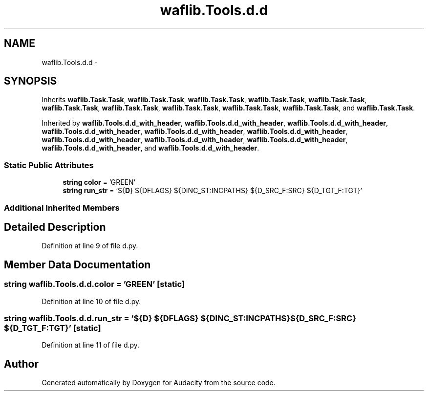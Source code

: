 .TH "waflib.Tools.d.d" 3 "Thu Apr 28 2016" "Audacity" \" -*- nroff -*-
.ad l
.nh
.SH NAME
waflib.Tools.d.d \- 
.SH SYNOPSIS
.br
.PP
.PP
Inherits \fBwaflib\&.Task\&.Task\fP, \fBwaflib\&.Task\&.Task\fP, \fBwaflib\&.Task\&.Task\fP, \fBwaflib\&.Task\&.Task\fP, \fBwaflib\&.Task\&.Task\fP, \fBwaflib\&.Task\&.Task\fP, \fBwaflib\&.Task\&.Task\fP, \fBwaflib\&.Task\&.Task\fP, \fBwaflib\&.Task\&.Task\fP, \fBwaflib\&.Task\&.Task\fP, and \fBwaflib\&.Task\&.Task\fP\&.
.PP
Inherited by \fBwaflib\&.Tools\&.d\&.d_with_header\fP, \fBwaflib\&.Tools\&.d\&.d_with_header\fP, \fBwaflib\&.Tools\&.d\&.d_with_header\fP, \fBwaflib\&.Tools\&.d\&.d_with_header\fP, \fBwaflib\&.Tools\&.d\&.d_with_header\fP, \fBwaflib\&.Tools\&.d\&.d_with_header\fP, \fBwaflib\&.Tools\&.d\&.d_with_header\fP, \fBwaflib\&.Tools\&.d\&.d_with_header\fP, \fBwaflib\&.Tools\&.d\&.d_with_header\fP, \fBwaflib\&.Tools\&.d\&.d_with_header\fP, and \fBwaflib\&.Tools\&.d\&.d_with_header\fP\&.
.SS "Static Public Attributes"

.in +1c
.ti -1c
.RI "\fBstring\fP \fBcolor\fP = 'GREEN'"
.br
.ti -1c
.RI "\fBstring\fP \fBrun_str\fP = '${\fBD\fP} ${DFLAGS} ${DINC_ST:INCPATHS} ${D_SRC_F:SRC} ${D_TGT_F:TGT}'"
.br
.in -1c
.SS "Additional Inherited Members"
.SH "Detailed Description"
.PP 
Definition at line 9 of file d\&.py\&.
.SH "Member Data Documentation"
.PP 
.SS "\fBstring\fP waflib\&.Tools\&.d\&.d\&.color = 'GREEN'\fC [static]\fP"

.PP
Definition at line 10 of file d\&.py\&.
.SS "\fBstring\fP waflib\&.Tools\&.d\&.d\&.run_str = '${\fBD\fP} ${DFLAGS} ${DINC_ST:INCPATHS} ${D_SRC_F:SRC} ${D_TGT_F:TGT}'\fC [static]\fP"

.PP
Definition at line 11 of file d\&.py\&.

.SH "Author"
.PP 
Generated automatically by Doxygen for Audacity from the source code\&.
